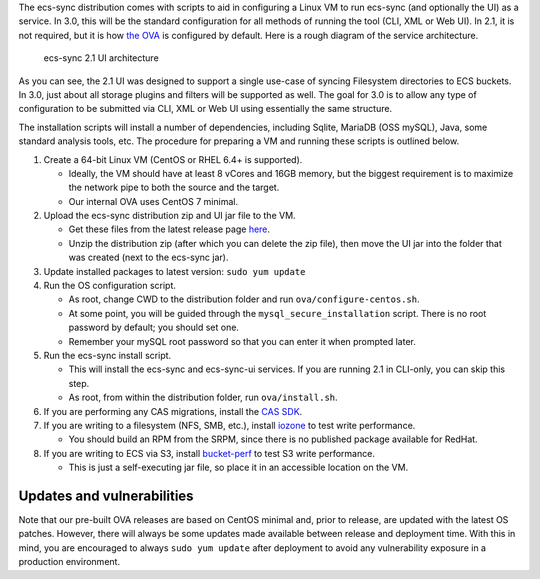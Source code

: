 The ecs-sync distribution comes with scripts to aid in configuring a
Linux VM to run ecs-sync (and optionally the UI) as a service. In 3.0,
this will be the standard configuration for all methods of running the
tool (CLI, XML or Web UI). In 2.1, it is not required, but it is how
`the
OVA <https://object.ecstestdrive.com/share/ECS-Sync%20OVA%20-%203.1.4.ova?AWSAccessKeyId=130820690509421904%40ecstestdrive.emc.com&Expires=1527085429&Signature=Zp8Y3JwLRB9VsMPkpRLaUw0%2BABs%3D>`__
is configured by default. Here is a rough diagram of the service
architecture.

.. figure:: https://share.object.ecstestdrive.com/ecs-sync-2.1-ui-arch.png?AWSAccessKeyId=130753149435015067@ecstestdrive.emc.com&Expires=1503704369&Signature=fqD0%2F37ZiJY6IMmQW5ibTExqj%2Bg%3D
   :alt: ecs-sync 2.1 UI architecture

   ecs-sync 2.1 UI architecture

As you can see, the 2.1 UI was designed to support a single use-case of
syncing Filesystem directories to ECS buckets. In 3.0, just about all
storage plugins and filters will be supported as well. The goal for 3.0
is to allow any type of configuration to be submitted via CLI, XML or
Web UI using essentially the same structure.

The installation scripts will install a number of dependencies,
including Sqlite, MariaDB (OSS mySQL), Java, some standard analysis
tools, etc. The procedure for preparing a VM and running these scripts
is outlined below.

1. Create a 64-bit Linux VM (CentOS or RHEL 6.4+ is supported).

   -  Ideally, the VM should have at least 8 vCores and 16GB memory, but
      the biggest requirement is to maximize the network pipe to both
      the source and the target.
   -  Our internal OVA uses CentOS 7 minimal.

2. Upload the ecs-sync distribution zip and UI jar file to the VM.

   -  Get these files from the latest release page
      `here <https://github.com/EMCECS/ecs-sync/releases>`__.
   -  Unzip the distribution zip (after which you can delete the zip
      file), then move the UI jar into the folder that was created (next
      to the ecs-sync jar).

3. Update installed packages to latest version: ``sudo yum update``
4. Run the OS configuration script.

   -  As root, change CWD to the distribution folder and run
      ``ova/configure-centos.sh``.
   -  At some point, you will be guided through the
      ``mysql_secure_installation`` script. There is no root password by
      default; you should set one.
   -  Remember your mySQL root password so that you can enter it when
      prompted later.

5. Run the ecs-sync install script.

   -  This will install the ecs-sync and ecs-sync-ui services. If you
      are running 2.1 in CLI-only, you can skip this step.
   -  As root, from within the distribution folder, run
      ``ova/install.sh``.

6. If you are performing any CAS migrations, install the `CAS
   SDK <https://developer-content.emc.com/downloads/centera/download.htm>`__.
7. If you are writing to a filesystem (NFS, SMB, etc.), install
   `iozone <http://www.iozone.org/>`__ to test write performance.

   -  You should build an RPM from the SRPM, since there is no published
      package available for RedHat.

8. If you are writing to ECS via S3, install
   `bucket-perf <https://share.object.ecstestdrive.com/bucket-perf-3.1.jar?AWSAccessKeyId=130753149435015067@ecstestdrive.emc.com&Expires=1503707596&Signature=77oqhE2C4m7Q4mtV5WE8%2BujD4q0%3D>`__
   to test S3 write performance.

   -  This is just a self-executing jar file, so place it in an
      accessible location on the VM.

Updates and vulnerabilities
===========================

Note that our pre-built OVA releases are based on CentOS minimal and,
prior to release, are updated with the latest OS patches. However, there
will always be some updates made available between release and
deployment time. With this in mind, you are encouraged to always
``sudo yum update`` after deployment to avoid any vulnerability exposure
in a production environment.
